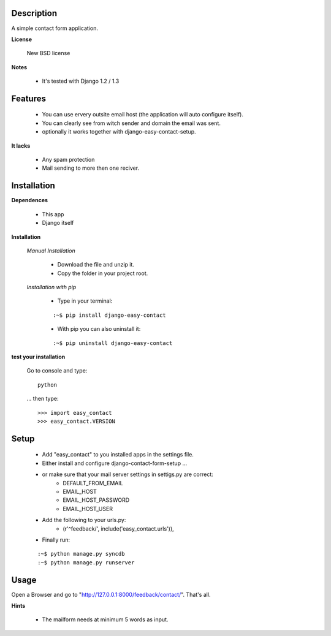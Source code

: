 
===========
Description
===========

A simple contact form application.

**License**

    New BSD license

**Notes**

    * It's tested with Django 1.2 / 1.3

========
Features
========

    * You can use ervery outsite email host (the application will auto configure itself).
    * You can clearly see from witch sender and domain the email was sent.
    * optionally it works together with django-easy-contact-setup.

**It lacks**

    * Any spam protection
    * Mail sending to more then one reciver.

============
Installation
============

**Dependences**

    * This app
    * Django itself

**Installation**

    *Manual Installation*

        * Download the file and unzip it.
        * Copy the folder in your project root.

    *Installation with pip*

        * Type in your terminal:

        ::
        
        :~$ pip install django-easy-contact


        * With pip you can also uninstall it:

        ::

        :~$ pip uninstall django-easy-contact

**test your installation**

    Go to console and type::

        python

    ... then type::
    
    >>> import easy_contact
    >>> easy_contact.VERSION

=====
Setup
=====

    * Add "easy_contact" to you installed apps in the settings file.
    * Either install and configure django-contact-form-setup ...
    * or make sure that your mail server settings in settigs.py are correct:
        - DEFAULT_FROM_EMAIL
        - EMAIL_HOST
        - EMAIL_HOST_PASSWORD
        - EMAIL_HOST_USER
    * Add the following to your urls.py:
        -   (r'^feedback/', include('easy_contact.urls')),
    * Finally run:

    ::

    :~$ python manage.py syncdb
    :~$ python manage.py runserver

=====
Usage
=====

Open a Browser and go to "http://127.0.0.1:8000/feedback/contact/". That's all.

**Hints**

    * The mailform needs at minimum 5 words as input.
